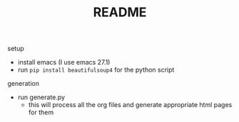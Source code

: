 #+TITLE: README

setup
- install emacs (I use emacs 27.1)
- run ~pip install beautifulsoup4~ for the python script

generation
- run generate.py
  + this will process all the org files and generate appropriate html pages for them
